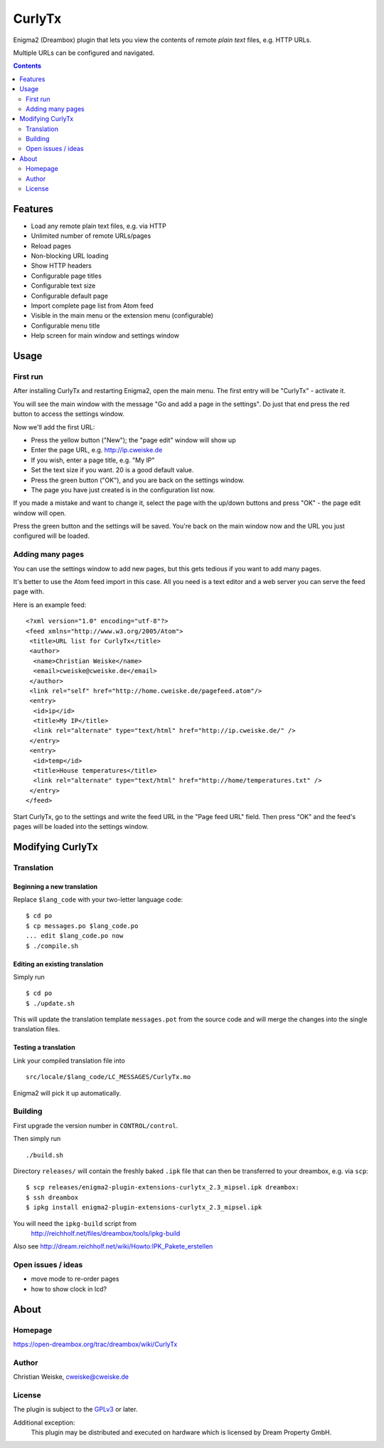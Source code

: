 *******
CurlyTx
*******
Enigma2 (Dreambox) plugin that lets you view the contents of remote
*plain text* files, e.g. HTTP URLs.

Multiple URLs can be configured and navigated.

.. contents::
   :depth: 2


========
Features
========
- Load any remote plain text files, e.g. via HTTP
- Unlimited number of remote URLs/pages
- Reload pages
- Non-blocking URL loading
- Show HTTP headers
- Configurable page titles
- Configurable text size
- Configurable default page
- Import complete page list from Atom feed
- Visible in the main menu or the extension menu (configurable)
- Configurable menu title
- Help screen for main window and settings window


=====
Usage
=====

First run
=========
After installing CurlyTx and restarting Enigma2, open the main menu.
The first entry will be "CurlyTx" - activate it.

You will see the main window with the message
"Go and add a page in the settings".
Do just that end press the red button to access the settings window.

Now we'll add the first URL:

- Press the yellow button ("New"); the "page edit" window will show up
- Enter the page URL, e.g. http://ip.cweiske.de
- If you wish, enter a page title, e.g. "My IP"
- Set the text size if you want. 20 is a good default value.
- Press the green button ("OK"), and you are back on the settings window.
- The page you have just created is in the configuration list now.


If you made a mistake and want to change it, select the page with the
up/down buttons and press "OK" - the page edit window will open.

Press the green button and the settings will be saved.
You're back on the main window now and the URL you just configured will be loaded.


Adding many pages
=================
You can use the settings window to add new pages, but this gets tedious if you
want to add many pages.

It's better to use the Atom feed import in this case.
All you need is a text editor and a web server you can serve the feed page with.

Here is an example feed::

  <?xml version="1.0" encoding="utf-8"?>
  <feed xmlns="http://www.w3.org/2005/Atom">
   <title>URL list for CurlyTx</title>
   <author>
    <name>Christian Weiske</name>
    <email>cweiske@cweiske.de</email>
   </author>
   <link rel="self" href="http://home.cweiske.de/pagefeed.atom"/>
   <entry>
    <id>ip</id>
    <title>My IP</title>
    <link rel="alternate" type="text/html" href="http://ip.cweiske.de/" />
   </entry>
   <entry>
    <id>temp</id>
    <title>House temperatures</title>
    <link rel="alternate" type="text/html" href="http://home/temperatures.txt" />
   </entry>
  </feed>

Start CurlyTx, go to the settings and write the feed URL in the
"Page feed URL" field.
Then press "OK" and the feed's pages will be loaded into the settings window.


=================
Modifying CurlyTx
=================


Translation
===========
Beginning a new translation
---------------------------
Replace ``$lang_code`` with your two-letter language code::

    $ cd po
    $ cp messages.po $lang_code.po
    ... edit $lang_code.po now
    $ ./compile.sh


Editing an existing translation
-------------------------------
Simply run ::

    $ cd po
    $ ./update.sh

This will update the translation template ``messages.pot`` from the source code
and will merge the changes into the single translation files.


Testing a translation
---------------------
Link your compiled translation file into ::

    src/locale/$lang_code/LC_MESSAGES/CurlyTx.mo

Enigma2 will pick it up automatically.


Building
========
First upgrade the version number in ``CONTROL/control``.

Then simply run ::

    ./build.sh

Directory ``releases/`` will contain the freshly baked ``.ipk`` file that can
then be transferred to your dreambox, e.g. via ``scp``::

    $ scp releases/enigma2-plugin-extensions-curlytx_2.3_mipsel.ipk dreambox:
    $ ssh dreambox
    $ ipkg install enigma2-plugin-extensions-curlytx_2.3_mipsel.ipk

You will need the ``ipkg-build`` script from
 http://reichholf.net/files/dreambox/tools/ipkg-build

Also see http://dream.reichholf.net/wiki/Howto:IPK_Pakete_erstellen


Open issues / ideas
===================
- move mode to re-order pages
- how to show clock in lcd?


=====
About
=====
Homepage
========
https://open-dreambox.org/trac/dreambox/wiki/CurlyTx

Author
======
Christian Weiske, `cweiske@cweiske.de`__

.. __: mailto:cweiske@cweiske.de

License
=======
The plugin is subject to the GPLv3_ or later.

Additional exception:
  This plugin may be distributed and executed on hardware which is licensed by
  Dream Property GmbH.

.. _GPLv3: http://www.gnu.org/licenses/agpl.html
